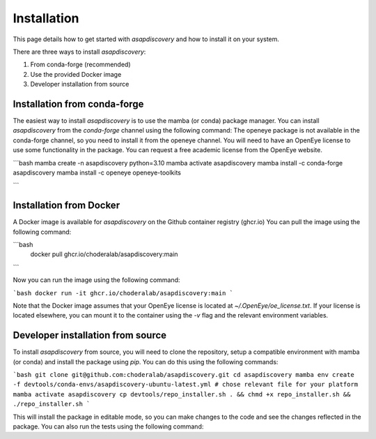 Installation
===============

This page details how to get started with `asapdiscovery` and how to install it on your system.

There are three ways to install `asapdiscovery`:

1. From conda-forge (recommended)
2. Use the provided Docker image
3. Developer installation from source

Installation from conda-forge
----------------------------

The easiest way to install `asapdiscovery` is to use the mamba (or conda) package manager. You can install `asapdiscovery` from the `conda-forge` channel using the following command:
The openeye package is not available in the conda-forge channel, so you need to install it from the openeye channel. You will need to have an OpenEye license to use some functionality in the package.
You can request a free academic license from the OpenEye website.

```bash
mamba create -n asapdiscovery python=3.10
mamba activate asapdiscovery
mamba install -c conda-forge asapdiscovery
mamba install -c openeye openeye-toolkits

```

Installation from Docker
------------------------

A Docker image is available for `asapdiscovery` on the Github container registry (ghcr.io) You can pull the image using the following command:

```bash
 docker pull ghcr.io/choderalab/asapdiscovery:main
```

Now you can run the image using the following command:

```bash
docker run -it ghcr.io/choderalab/asapdiscovery:main
```

Note that the Docker image assumes that your OpenEye license is located at `~/.OpenEye/oe_license.txt`. If your license is located elsewhere, you can mount it to the container using the `-v` flag and the relevant environment variables.


Developer installation from source
----------------------------------

To install `asapdiscovery` from source, you will need to clone the repository, setup a compatible environment with mamba (or conda) and install the package using `pip`. You can do this using the following commands:

```bash
git clone git@github.com:choderalab/asapdiscovery.git
cd asapdiscovery
mamba env create -f devtools/conda-envs/asapdiscovery-ubuntu-latest.yml # chose relevant file for your platform
mamba activate asapdiscovery
cp devtools/repo_installer.sh . && chmd +x repo_installer.sh && ./repo_installer.sh
```

This will install the package in editable mode, so you can make changes to the code and see the changes reflected in the package. You can also run the tests using the following command:

